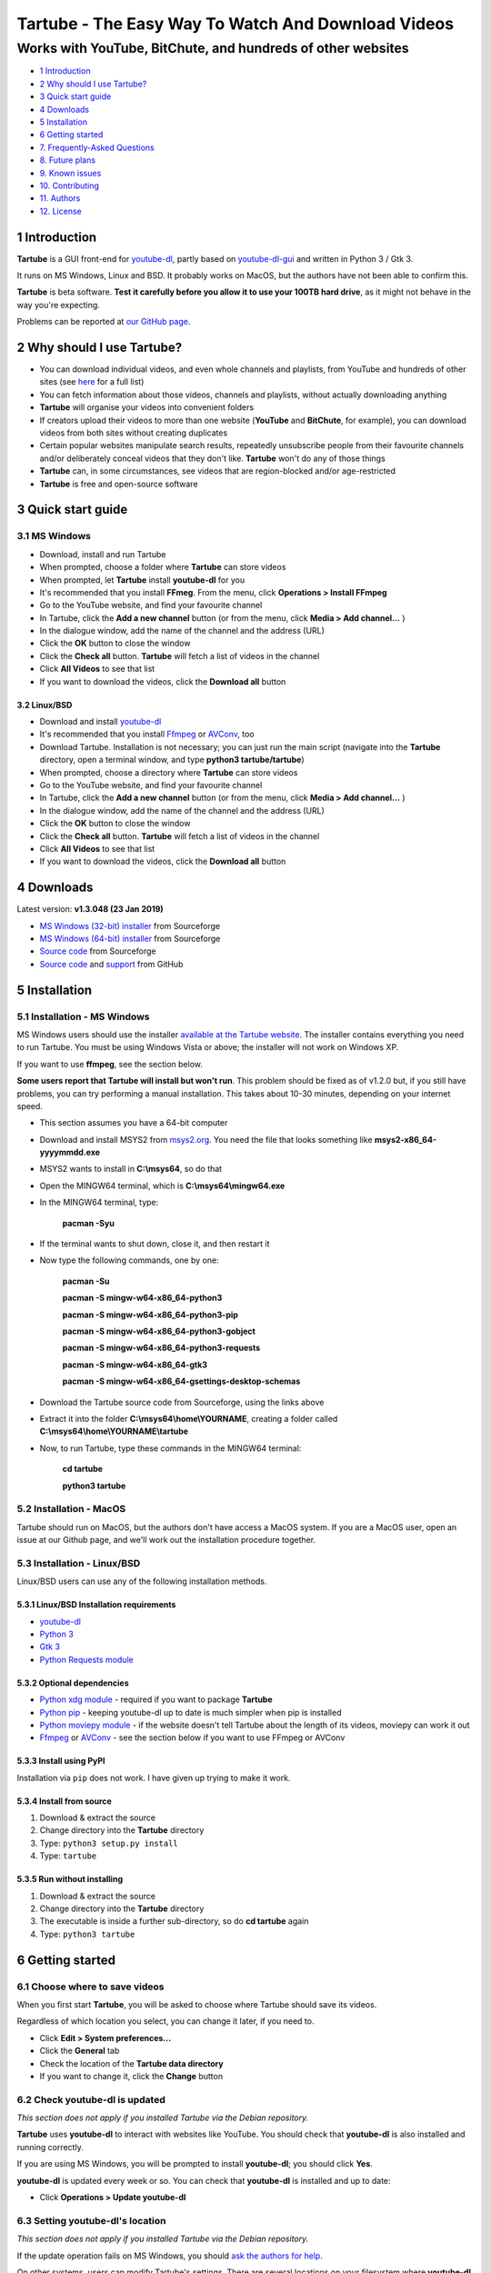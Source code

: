 ===================================================
Tartube - The Easy Way To Watch And Download Videos
===================================================
------------------------------------------------------------
Works with YouTube, BitChute, and hundreds of other websites
------------------------------------------------------------

.. image:: screenshots/tartube.png
  :alt: Tartube screenshot

* `1 Introduction`_
* `2 Why should I use Tartube?`_
* `3 Quick start guide`_
* `4 Downloads`_
* `5 Installation`_
* `6 Getting started`_
* `7. Frequently-Asked Questions`_
* `8. Future plans`_
* `9. Known issues`_
* `10. Contributing`_
* `11. Authors`_
* `12. License`_

1 Introduction
==============

**Tartube** is a GUI front-end for `youtube-dl <https://youtube-dl.org/>`__, partly based on `youtube-dl-gui <https://mrs0m30n3.github.io/youtube-dl-gui/>`__ and written in Python 3 / Gtk 3.

It runs on MS Windows, Linux and BSD. It probably works on MacOS, but the authors have not been able to confirm this.

**Tartube** is beta software. **Test it carefully before you allow it to use your 100TB hard drive**, as it might not behave in the way you're expecting. 

Problems can be reported at `our GitHub page <https://github.com/axcore/tartube/issues>`__.

2 Why should I use Tartube?
===========================

-  You can download individual videos, and even whole channels and playlists, from YouTube and hundreds of other sites (see `here <https://ytdl-org.github.io/youtube-dl/supportedsites.html>`__ for a full list)
-  You can fetch information about those videos, channels and playlists, without actually downloading anything
-  **Tartube** will organise your videos into convenient folders
-  If creators upload their videos to more than one website (**YouTube** and **BitChute**, for example), you can download videos from both sites without creating duplicates
-  Certain popular websites manipulate search results, repeatedly unsubscribe people from their favourite channels and/or deliberately conceal videos that they don't like. **Tartube** won't do any of those things
-  **Tartube** can, in some circumstances, see videos that are region-blocked and/or age-restricted
-  **Tartube** is free and open-source software

3 Quick start guide 
===================

3.1 MS Windows
--------------

-  Download, install and run Tartube
-  When prompted, choose a folder where **Tartube** can store videos
-  When prompted, let **Tartube** install **youtube-dl** for you
-  It's recommended that you install **FFmeg**. From the menu, click **Operations > Install FFmpeg**
-  Go to the YouTube website, and find your favourite channel
-  In Tartube, click the **Add a new channel** button (or from the menu, click **Media > Add channel...** )
-  In the dialogue window, add the name of the channel and the address (URL)
-  Click the **OK** button to close the window
-  Click the **Check all** button. **Tartube** will fetch a list of videos in the channel
-  Click **All Videos** to see that list
-  If you want to download the videos, click the **Download all** button

3.2 Linux/BSD
~~~~~~~~~~~~~

-  Download and install `youtube-dl <https://youtube-dl.org/>`__
-  It's recommended that you install  `Ffmpeg <https://ffmpeg.org/>`__ or `AVConv <https://sourceforge.io/projects/avconv/>`__, too
-  Download Tartube. Installation is not necessary; you can just run the main script (navigate into the **Tartube** directory, open a terminal window, and type **python3 tartube/tartube**)
-  When prompted, choose a directory where **Tartube** can store videos
-  Go to the YouTube website, and find your favourite channel
-  In Tartube, click the **Add a new channel** button (or from the menu, click **Media > Add channel...** )
-  In the dialogue window, add the name of the channel and the address (URL)
-  Click the **OK** button to close the window
-  Click the **Check all** button. **Tartube** will fetch a list of videos in the channel
-  Click **All Videos** to see that list
-  If you want to download the videos, click the **Download all** button

4 Downloads
===========

Latest version: **v1.3.048 (23 Jan 2019)**

-  `MS Windows (32-bit) installer <https://sourceforge.net/projects/tartube/files/v1.3.048/install-tartube-1.3.048-32bit.exe/download>`__ from Sourceforge
-  `MS Windows (64-bit) installer <https://sourceforge.net/projects/tartube/files/v1.3.048/install-tartube-1.3.048-64bit.exe/download>`__ from Sourceforge
-  `Source code <https://sourceforge.net/projects/tartube/files/v1.3.048/tartube_v1.3.048.tar.gz/download>`__ from Sourceforge
-  `Source code <https://github.com/axcore/tartube>`__ and `support <https://github.com/axcore/tartube/issues>`__ from GitHub

5 Installation
==============

5.1 Installation - MS Windows
-----------------------------

MS Windows users should use the installer `available at the Tartube website <https://tartube.sourceforge.io/>`__. The installer contains everything you need to run Tartube. You must be using Windows Vista or above; the installer will not work on Windows XP.

If you want to use **ffmpeg**, see the section below.

**Some users report that Tartube will install but won't run**. This problem should be fixed as of v1.2.0 but, if you still have problems, you can try performing a manual installation. This takes about 10-30 minutes, depending on your internet speed.

- This section assumes you have a 64-bit computer
- Download and install MSYS2 from `msys2.org <https://msys2.org>`__. You need the file that looks something like **msys2-x86_64-yyyymmdd.exe**
- MSYS2 wants to install in **C:\\msys64**, so do that
- Open the MINGW64 terminal, which is **C:\\msys64\\mingw64.exe**
- In the MINGW64 terminal, type:

        **pacman -Syu**
        
- If the terminal wants to shut down, close it, and then restart it
- Now type the following commands, one by one:

        **pacman -Su**
        
        **pacman -S mingw-w64-x86_64-python3**
        
        **pacman -S mingw-w64-x86_64-python3-pip**
        
        **pacman -S mingw-w64-x86_64-python3-gobject**
        
        **pacman -S mingw-w64-x86_64-python3-requests**
        
        **pacman -S mingw-w64-x86_64-gtk3**
        
        **pacman -S mingw-w64-x86_64-gsettings-desktop-schemas**        
        
- Download the Tartube source code from Sourceforge, using the links above
- Extract it into the folder **C:\\msys64\\home\\YOURNAME**, creating a folder called **C:\\msys64\\home\\YOURNAME\\tartube**
- Now, to run Tartube, type these commands in the MINGW64 terminal:

        **cd tartube**
        
        **python3 tartube**

5.2 Installation - MacOS
------------------------

Tartube should run on MacOS, but the authors don't have access a MacOS system. If you are a MacOS user, open an issue at our Github page, and we'll work out the installation procedure together.

5.3 Installation - Linux/BSD
----------------------------

Linux/BSD users can use any of the following installation methods.

5.3.1 Linux/BSD Installation requirements
~~~~~~~~~~~~~~~~~~~~~~~~~~~~~~~~~~~~~~~~~

-  `youtube-dl <https://youtube-dl.org/>`__
-  `Python 3 <https://www.python.org/downloads>`__
-  `Gtk 3 <https://python-gtk-3-tutorial.readthedocs.io/en/latest/>`__
-  `Python Requests module <https://3.python-requests.org/>`__

5.3.2 Optional dependencies
~~~~~~~~~~~~~~~~~~~~~~~~~~~

-  `Python xdg module <https://pypi.org/project/xdg/>`__ - required if you want to package **Tartube**
-  `Python pip <https://pypi.org/project/pip/>`__ - keeping youtube-dl up to date is much simpler when pip is installed
-  `Python moviepy module <https://pypi.org/project/moviepy/>`__ - if the website doesn't tell Tartube about the length of its videos, moviepy can work it out
-  `Ffmpeg <https://ffmpeg.org/>`__ or `AVConv <https://sourceforge.io/projects/avconv/>`__ - see the section below if you want to use FFmpeg or AVConv

5.3.3 Install using PyPI
~~~~~~~~~~~~~~~~~~~~~~~~

Installation via ``pip`` does not work. I have given up trying to make it work.

5.3.4 Install from source
~~~~~~~~~~~~~~~~~~~~~~~~~

1. Download & extract the source
2. Change directory into the **Tartube** directory
3. Type: ``python3 setup.py install``
4. Type: ``tartube``

5.3.5 Run without installing
~~~~~~~~~~~~~~~~~~~~~~~~~~~~

1. Download & extract the source
2. Change directory into the **Tartube** directory
3. The executable is inside a further sub-directory, so do **cd tartube** again
4. Type: ``python3 tartube``

6 Getting started
=================

6.1 Choose where to save videos
-------------------------------

When you first start **Tartube**, you will be asked to choose where Tartube should save its videos.

.. image:: screenshots/example1.png
  :alt: Setting Tartube's data folder

Regardless of which location you select, you can change it later, if you need to.

-  Click **Edit > System preferences...**
-  Click the **General** tab
-  Check the location of the **Tartube data directory**
-  If you want to change it, click the **Change** button

6.2 Check youtube-dl is updated
-------------------------------

*This section does not apply if you installed Tartube via the Debian repository.*

**Tartube** uses **youtube-dl** to interact with websites like YouTube. You should check that **youtube-dl** is also installed and running correctly.

If you are using MS Windows, you will be prompted to install **youtube-dl**; you should click **Yes**.

.. image:: screenshots/example1b.png
  :alt: Installing youtube-dl on MS Windows
  
**youtube-dl** is updated every week or so. You can check that **youtube-dl** is installed and up to date:

.. image:: screenshots/example1c.png
  :alt: Updating youtube-dl

-  Click **Operations > Update youtube-dl**

6.3 Setting youtube-dl's location
---------------------------------

*This section does not apply if you installed Tartube via the Debian repository.*

If the update operation fails on MS Windows, you should `ask the authors for help <https://github.com/axcore/tartube/>`__.

On other systems, users can modify Tartube's settings. There are several locations on your filesystem where **youtube-dl** might have been installed. 

.. image:: screenshots/example2.png
  :alt: Updating youtube-dl

-  Click **Edit > System preferences...**
-  Click the **youtube-dl** tab
-  Try changing the setting **'Actual path to use during download/update/refresh operations'**
-  Try changing the setting **'Shell command for update operations'**
-  Try the update operation again

6.4 Setting the location of FFmpeg / AVConv
-------------------------------------------
  
**youtube-dl** can use the `FFmpeg library <https://ffmpeg.org/>`__ or the `AVConv library <https://sourceforge.io/projects/avconv/>`__ for various video-processing tasks, such as converting video files to audio, and for handling large resolutions (1080p and higher). If you want to use FFmpeg or AVConv, you should first install them on your system.

6.4.1 On MS Windows
~~~~~~~~~~~~~~~~~~~

On MS Windows, the usual methods of FFmpeg installation will not work. You **must** download a MinGW-compatible version of FFmpeg. The quickest way to do this is from the main menu: click **Operations > Install FFmpeg**.

There is no known method of installing a compatible version of AVConv.

6.4.2 On Linux/BSD
~~~~~~~~~~~~~~~~~~

On Linux/BSD, **youtube-dl** might be able to detect FFmpeg/AVConv without any help from you. If not, you can tell Tartube where to find FFmpeg/AVConv in this same tab.

.. image:: screenshots/example2b.png
  :alt: Updating ffmpeg

6.5 Introducing system folders
------------------------------

On the left side of the **Tartube** window is a list of folders. You can store videos, channels and playlists inside these folders. You can even store folders inside of other folders.

**Tartube** saves videos on your filesystem using exactly the same structure.

.. image:: screenshots/example3.png
  :alt: Tartube's system folders
  
When you start **Tartube**, there are five folders already visible. You can't remove any of these folders (but you can hide them, if you want).

Videos saved to the **Temporary Videos** folder are deleted when **Tartube** shuts down.

6.6 Adding videos
-----------------

You can add individual videos by clicking the **'Videos'** button near the top of the window. A popup window will appear.

.. image:: screenshots/example4.png
  :alt: Adding videos

Copy and paste the video's URL into the popup window. You can copy and paste as many URLs as you like.

When you're finished, click the **OK** button. 

Finally, click on the **Unsorted Videos** folder to see the videos you've added.

.. image:: screenshots/example5.png
  :alt: Your first added video

6.7 Adding channels and playlists
---------------------------------

You can also add a whole channel by clicking the **'Channel'** button or a whole playlist by clicking the **'Playlist'** button. 

**Tartube** will download all of the videos in the channel or playlist.

.. image:: screenshots/example6.png
  :alt: Adding a channel

Copy and paste the channel's URL into the popup window. You should also give the channel a name. The channel's name is usually the name used on the website (but you can choose any name you like).

6.8 Adding folders
------------------

The left-hand side of the window will quickly still filling up. It's a good idea to create some folders, and to store your channels/playlists inside those folders.

Click the **'Folder'** button near the top of the window,  and create a folder called **Comedy**. 

.. image:: screenshots/example7.png
  :alt: Adding a folder

Then repeat that process to create a folder called **Music**. You can then drag-and-drop your channels and playlists into those folders.

.. image:: screenshots/example8.png
  :alt: A channel inside a folder

6.9 Things you can do
----------------------

Once you've finished adding videos, channels, playlists and folders, there are basically four things **Tartube** can do:

-  **'Check'** - Fetch information about videos, but don't download them
-  **'Download'** - Actually download the videos. If you have disabled downloads for a particular item, **Tartube** will just fetch information about it instead
-  **'Update'** - Updates youtube-dl, as described above
-  **'Refresh'** - Examines your filesystem. If you have manually copied any videos into **Tartube**'s data directory, those videos are added to
   **Tartube**'s database

.. image:: screenshots/example9.png
  :alt: The Check and Download buttons
  
To **Check** or **Download** videos, channels and playlists, use the buttons near the top of the window. To **Refresh** **Tartube**'s database, use the menu.

**Protip:** Do an **'Update'** operation before you do a **'Check'** or **'Download'** operation

**Protip:** Do a **'Check'** operation before you do **'Refresh'** operation

6.10 General download options
-----------------------------

**youtube-dl** offers a large number of download options. This is how to set them.

.. image:: screenshots/example10.png
  :alt: Opening the download options window
  
-  Click **Edit > General download options...**

A new window opens. Any changes you make in this window aren't actually applied until you click the **'Apply'** or **'OK'** buttons.

6.11 Other download options
---------------------------

Those are the *default* download options. If you want to apply a *different* set of download options to a particular channel or particular playlist, you can do so.

At the moment, the general download options apply to *all* the videos, channels, playlists and folders you've added.

.. image:: screenshots/example11.png
  :alt: The window with only general download options applied
  
Now, suppose you want to apply some download options to the **Music** folder:

-  Right-click the folder, and select **Apply download options...**

In the new window, click the **'OK'** button. The options are applied to *everything* in the **Music folder**. A pen icon appears above the folder to remind you of this.

.. image:: screenshots/example12.png
  :alt: Download options applied to the Music folder

Now, suppose you want to add a *different* set of download options, but only for the **Village People** channel.

-  Right-click the channel, and select **Apply download options...**
-  In the new window, click the **'OK'** button

The previous set of download options still applies to everything in the **Music** folder, *except* the **Village People** channel.

.. image:: screenshots/example13.png
  :alt: Download options applied to the Village People channel

6.12 Favourite videos
---------------------

You can mark channels, playlists and even whole folders as favourites.

-  Right-click the channel, playlist or folder, and select
   **Mark videos > Favourite**

When you do that, any videos you download will appear in the **Favourite Videos** folder (as well as in their normal location).

6.13 Watching videos
--------------------

If you've downloaded a video, you can watch it by clicking the word **Player**.

.. image:: screenshots/example14.png
  :alt: Watching a video

If you haven't downloaded the video yet, you can watch it online by clicking the word **YouTube** or **Website**. (One or the other will be visible).

If it's a YouTube video that is restricted (not available in certain regions, or without confirming your age), it's often possible to watch the same video without restrictions on the **HookTube** website.

6.14 Combining channels, playlists and folders
----------------------------------------------

**Tartube** can download videos from several channels and/or playlists into a single directory (folder) on your computer's hard drive. There are three situations in which this might be useful:

- A channel has several playlists. You have added both the channel and its playlists to Tartube's database, but you don't want to download duplicate videos
- A creator releases their videos on **BitChute** as well as on **YouTube**. You have added both channels, but you don't want to download duplicate videos
- You don't care about keeping videos in separate directories/folders on your filesystem. You just want to download all videos to one place

6.14.1 Combining one channel and many playlists
~~~~~~~~~~~~~~~~~~~~~~~~~~~~~~~~~~~~~~~~~~~~~~~

A creator might have a single channel, and several playlists. The playlists contain videos from that channel (but not necessarily *every* video).

You can add the channel and its playlists in the normal way but, if you do, **Tartube** will download many videos twice.

The solution is to tell **Tartube** to store all the videos from the channel and its playlists in a single location. In that way, you can still see a list of videos in each playlist, but duplicate videos are not actually downloaded to your filesystem.

- Click **Media > Add channel**..., and then enter the channel's details
- Click **Media > Add playlist**... for each playlist
- Now, right-click on each playlist in turn and select **Playlist actions > Set download destination...**
- In the dialogue window, click **Choose a different directory/folder**, select the name of the channel, then click the **OK button**

6.14.2 Combining channels from different websites
~~~~~~~~~~~~~~~~~~~~~~~~~~~~~~~~~~~~~~~~~~~~~~~~~

A creator might release their videos on **YouTube**, but also on a site like **BitChute**. Sometimes they will only release a particular video on **BitChute**.

You can add both channels in the normal way but, if you do, **Tartube** will download many videos twice.

The solution is to tell **Tartube** to store videos from both channels in a single location. In that way, you can still see a list of videos in each channel, but duplicate videos are not actually downloaded to your filesystem.

- Click **Media > Add channel**..., and then enter the **YouTube** channel's details
- Click **Media > Add channel**..., and then enter the **BitChute** channel's details
- Right-click the **BitChute** channel and select **Channel actions > Set download destination...**
- In the dialogue window, click **Choose a different directory/folder**, select the name of the **YouTube** channel, then click the **OK button**

It doesn't matter which of the two channels you use as the download destination. There is also no limit to the number of parallel channels, so if a creator uploads videos to a dozen different websites, you can add them all.

6.14.3 Download all videos to a single folder
~~~~~~~~~~~~~~~~~~~~~~~~~~~~~~~~~~~~~~~~~~~~~

If you don't care about keeping videos in separate directories/folders on your filesystem, you can download *all* videos into the **Unsorted videos** folder. Regardless of whether you have added one channel or a thousand, all the videos will be stored in that one place.

- Click **Edit > General download options... > Files**
- Click the **Download all videos into this folder** button to select it
- In the combo next to it, select **Unsorted Videos**

Alternatively, you could select **Temporary Videos**. If you do, videos will be deleted when you shut down **Tartube** (and will not be re-downloaded in the future).

6.15 Archiving videos
---------------------

You can tell **Tartube** to automatically delete videos after some period of time. This is useful if you don't have an infinitely large hard drive.

- Click **Edit > System preferences... > Videos** 
- Click the **Automatically delete downloaded videos after this many days** button to select it
- If you want to, change the number of days from 30 to some other value

If you want to protect your favourite videos from being deleted automatically, you can *archive* them. Only videos that have actually been downloaded can be archived.

- Right-click a video, and select **Video is archived**

You can also archive all the videos in a channel, playlist or folder. 

- For example, right-click a folder and select **Channel contents > Mark videos as archived**
- This action applies to *all* videos that are *currently* in the folder, including the contents of any channels and playlists in that folder
- It doesn't apply to any videos you might download in the future

6.16 Exporting/importing the Tartube database
---------------------------------------------

You can export the contents of **Tartube**'s database and, at any time in the future, import that information into a different **Tartube** database, perhaps on a different computer.

It is important to note that *only a list of videos, channels, playlists, folders are exported*. The videos themselves are not exported, and neither are any thumbnail, description or metadata files.

- Click **Media > Export from database**
- In the dialogue window, choose what you want to export
- If you want a list of videos, channels and playlists that you can edit by hand, select the **Export as plain text** option
- Click the **OK** button, then select where to save the export file

It is safe to share this export file with other people. It doesn't contain any personal information.

This is how to import the data into a different **Tartube** database.

- Click **Media > Import into database > JSON export file** or **Media > Import into database > Plain text export file**
- Select the export file you created earlier
- A dialogue window will appear. You can choose how much of the database you want to import

6.17 Importing videos from other applications
---------------------------------------------

**Tartube** is a GUI front-end for `youtube-dl <https://youtube-dl.org/>`__, but it is not the only one. If you've downloaded videos using another application, this is how to add them to Tartube's database.

- In **Tartube**'s main window, add each channel and playlist in the normal way
- When you're ready, click the **Check all** button. This adds a list of videos to Tartube's database, without actually downloading the videos themselves
- Copy the video files into Tartube's data folder. For example, copy all your **PewDiePie** videos into **../tartube-data/downloads/PewDiePie**
- In the **Tartube** menu, click **Operations > Refresh database**. **Tartube** will search for video files, and try to match them with the contents of its database
- The whole process might some time, so be patient

6.18 Converting to audio
------------------------

**Tartube** can automatically extract the audio from its downloaded videos, if that's what you want.

The first step is to make sure that either FFmpeg or AVconv is installed on your system - see `6.4 Setting the location of FFmpeg / AVconv`_.

The remaining steps are simple:

- In **Tartube**'s main window, click **Edit > General download options...**
- In the new window, if the **Post-processing** tab is not visible, then click the button **Show advanced download options**
- Now click on the **Post-processing** tab
- Click the button **Post-process video files to convert them to audio-only files** to select it
- If you want, click the button **Keep video file after post-processing it** to select it
- In the box labelled **Audio format of the post-processed file**, specify what type of audio file you want - **.mp3**, **.wav**, etc 
- Click the **OK** button at the bottom of the window to apply your changes

7. Frequently-Asked Questions
=============================

**Q: I can't install Tartube / I can't run Tartube / Tartube doesn't work properly / Tartube keeps crashing!**

A: Tartube is beta software. Please report any problems to the authors at our `Github page <https://github.com/axcore/tartube/issues>`__ 

**Q: After I downloaded some videos, Tartube crashed, and now all my videos are missing!**

A: Tartube creates a backup copy of the database, before trying to save a new copy. In the unlikely event of a failure, you can replace the broken database file with the backup file. 

To find Tartube's data directory (folder), click **Edit > System preferences... > General**.

- You can discard the broken **tartube.db** file
- Find the **tartube_TEMP_BU.db** file, and rename it **tartube.db**
- Restart Tartube
- Click the **Check All** button. Tartube will find all the last set of videos you downloaded, and add them to its database (without having to re-download them)

Tartube can make more frequent backups of your database file, if you want. See the options in **Edit > System preferences... > Backups**.

Note that Tartube does not create backup copies of the videos you've downloaded. That is your responsibility!

**Q: I want to convert the video files to audio files!**

A: See `6.18 Converting to audio`_

**Q: I want to see all the videos on a single page, not spread over several pages!**

A: At the bottom of the Tartube window, set the page size to zero, and press ENTER.

**Q: I just want to check for new videos, but it takes so long!**

A: By default, the underlying **youtube-dl** software checks an entire channel, even if it contains hundreds of videos. 

You can drastically reduce the time this takes by telling Tartube to stop checking/downloading videos, if it receives (for example) notifications for three videos it has already checked/downloaded.

This works well on sites like YouTube, which send information about videos in the order they were uploaded, newest first. We can't guarantee it will work on every site.

- Click **Edit > System preferences... > Performance**
- Select the checkbox **Stop checking/downloading a channel/playlist when it starts sending vidoes we already have**
- In the **Stop after this many videos (when checking)** box, enter the value 3
- In the **Stop after this many videos (when downloading)** box, enter the value 3
- Click **OK** to close the window

**Q: The toolbar is too small! There isn't enough room for all the buttons!**

A: Click **Edit > System preferences... > General > Don't show labels in the toolbar**.

MS Windows users can already see a toolbar without labels.

**Q: Why is the installer so big?**

Tartube is a Linux application. The installer for MS Windows contains not just Tartube itself, but a copy of Python and a whole bunch of essential graphics libraries, all of them ported to MS Windows.

If you're at all suspicious that such a small application uses such a large installer, you are invited to examine the installed files for yourself: 

**C:\\Users\\YOURNAME\\AppData\\Local\\Tartube**

(You might need to enable hidden folders; this can be done from the Control Panel.)

Everything is copied into this single folder. The installer doesn't modify the Windows registry, nor does it copy files anywhere else (other than to the desktop and the Start Menu). 

The NSIS scripts used to create the installers can be found here:

**C:\\Users\\YOURNAME\\AppData\\Local\\Tartube\\msys64\\home\\user\\tartube\\nsis**

The scripts contain full instructions, so you should be able to create your own installer, and compare it with the official one.

8. Future plans
===============

-  Fix the endless crashes **DONE**
-  Support for multiple databases (so you can store videos on two external hard    drives at the same time)
-  Add download scheduling **DONE**
-  Add video archiving **DONE**
-  Allow selection of multiple videos in the catalogue, so the same action can be applied to all of them at the same time **DONE**
-  Tie channels and playlists together, so that they won't both download the same video **DONE**
-  Add tooltips for everything **DONE**
-  Add more youtube-dl options **DONE**
-  Expand this guide to explain all features of Tartube

9. Known issues
===============

-  Tartube crashes continuously and often **FIXED**
-  Alphabetic sorting of channels/playlists/folders doesn't always work as intended, due to an unresolved Gtk issue **FIXED**
-  Channels/playlists/folder selection does not always work as intended, due to an unresolved Gtk issue **FIXED**
-  Users can type in comboboxes, but this should not be possible **FIXED**
-  Some MS Windows users report that Tartube will install, but not run **FIXED**
-  Some MS Windows users report that Tartube doesn't recognise FFmpeg **FIXED**
-  Installation via **pip** does not work

10. Contributing
================

-  Report a bug: Use the Github
   `issues <https://github.com/axcore/tartube/issues>`__ page

11. Authors
===========

See the `AUTHORS <AUTHORS>`__ file.

12. License
===========

Tartube is licensed under the `GNU General Public License v3.0 <https://www.gnu.org/licenses/gpl-3.0.en.html>`__.

✨🍰✨
